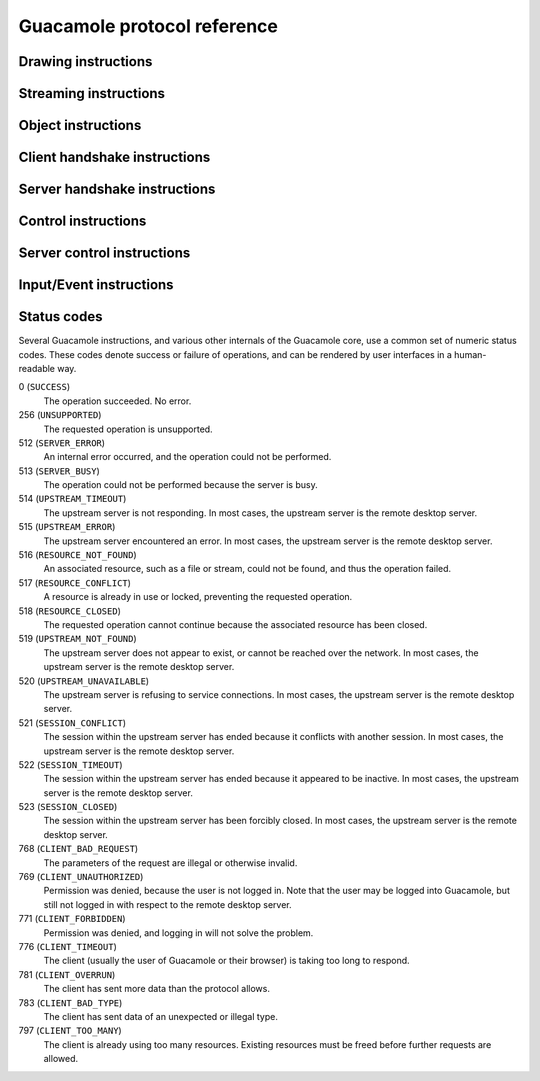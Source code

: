 Guacamole protocol reference
============================

Drawing instructions
--------------------

.. guac:instruction:: arc
    :sent-by: server
    :phase: interactive

    The arc instruction adds the specified arc subpath to the existing path,
    creating a new path if no path exists. The path created can be modified further
    by other path-type instructions, and finally stroked, filled, and/or closed.

    :arg integer layer:
        The layer which should have the specified arc subpath added.

    :arg integer x:
        The X coordinate of the center of the circle containing the arc to be
        drawn.

    :arg integer y:
        The Y coordinate of the center of the circle containing the arc to be
        drawn.

    :arg float radius:
        The radius of the circle containing the arc to be drawn, in pixels.

    :arg float start:
        The starting angle of the arc to be drawn, in radians.

    :arg float end:
        The ending angle of the arc to be drawn, in radians.

    :arg integer negative:
        Non-zero if the arc should be drawn from START to END in order of
        decreasing angle, zero otherwise.

.. guac:instruction:: cfill
    :sent-by: server
    :phase: interactive

    Fills the current path with the specified color. This instruction completes
    the current path. Future path instructions will begin a new path.

    :arg integer mask:
        The channel mask to apply when filling the current path in the
        specified layer.

    :arg integer layer:
        The layer whose path should be filled.

    :arg integer r:
        The red component of the color to use to fill the current path in the
        specified layer.

    :arg integer g:
        The green component of the color to use to fill the current path in the
        specified layer.

    :arg integer b:
        The blue component of the color to use to fill the current path in the
        specified layer.

    :arg integer a:
        The alpha component of the color to use to fill the current path in the
        specified layer.

.. guac:instruction:: clip
    :sent-by: server
    :phase: interactive

    Applies the current path as the clipping path. Future operations will only
    draw within the current path. Note that future clip instructions will also
    be limited by this path. To set a completely new clipping path, you must
    first reset the layer with a reset instruction. If you wish to only reset
    the clipping path, but preserve the current transform matrix, push the
    layer state before setting the clipping path, and pop the layer state to
    reset.

    :arg integer layer:
        The layer whose clipping path should be set.

.. guac:instruction:: close
    :sent-by: server
    :phase: interactive

    Closes the current path by connecting the start and end points with a
    straight line.

    :arg integer layer:
        The layer whose path should be closed.

.. guac:instruction:: copy
    :sent-by: server
    :phase: interactive

    Copies image data from the specified rectangle of the specified layer or
    buffer to a different location of another specified layer or buffer.

    :arg integer srclayer:
        The index of the layer to copy image data from.

    :arg integer srcx:
        The X coordinate of the upper-left corner of the source rectangle
        within the source layer.

    :arg integer srcy:
        The Y coordinate of the upper-left corner of the source rectangle
        within the source layer.

    :arg integer srcwidth:
        The width of the source rectangle within the source layer.

    :arg integer srcheight:
        The height of the source rectangle within the source layer.

    :arg integer mask:
        The channel mask to apply when drawing the image data on the
        destination layer.

    :arg integer dstlayer:
        The index of the layer to draw the image data to.

    :arg integer dstx:
        The X coordinate of the upper-left corner of the destination within
        the destination layer.

    :arg integer dsty:
        The Y coordinate of the upper-left corner of the destination within
        the destination layer.

.. guac:instruction:: cstroke
    :sent-by: server
    :phase: interactive

    Strokes the current path with the specified color. This instruction
    completes the current path. Future path instructions will begin a new path.

    :arg integer mask:
        The channel mask to apply when stroking the current path in the
        specified layer.

    :arg integer layer:
        The layer whose path should be stroked.

    :arg integer cap:
        The index of the line cap style to use. This can be either butt (0),
        round (1), or square (2).

    :arg integer join:
        The index of the line join style to use. This can be either bevel
        (0), miter (1), or round (2).

    :arg integer thickness:
        The thickness of the stroke to draw, in pixels.

    :arg integer r:
        The red component of the color to use to stroke the current path in
        the specified layer.

    :arg integer g:
        The green component of the color to use to stroke the current path in
        the specified layer.

    :arg integer b:
        The blue component of the color to use to stroke the current path in
        the specified layer.

    :arg integer a:
        The alpha component of the color to use to stroke the current path in
        the specified layer.

.. guac:instruction:: cursor
    :sent-by: server
    :phase: interactive

    Sets the client's cursor to the image data from the specified rectangle of
    a layer, with the specified hotspot.

    :arg integer x:
        The X coordinate of the cursor's hotspot.

    :arg integer y:
        The Y coordinate of the cursor's hotspot.

    :arg integer srclayer:
        The index of the layer to copy image data from.

    :arg integer srcx:
        The X coordinate of the upper-left corner of the source rectangle
        within the source layer.

    :arg integer srcy:
        The Y coordinate of the upper-left corner of the source rectangle
        within the source layer.

    :arg integer srcwidth:
        The width of the source rectangle within the source layer.

    :arg integer srcheight:
        The height of the source rectangle within the source layer.

.. guac:instruction:: curve
    :sent-by: server
    :phase: interactive

    Adds the specified cubic bezier curve subpath.

    :arg integer layer:
        The layer which should have the specified curve subpath added.

    :arg integer cp1x:
        The X coordinate of the first control point of the curve.

    :arg integer cp1y:
        The Y coordinate of the first control point of the curve.

    :arg integer cp2x:
        The X coordinate of the second control point of the curve.

    :arg integer cp2y:
        The Y coordinate of the second control point of the curve.

    :arg integer x:
        The X coordinate of the endpoint of the curve.

    :arg integer y:
        The Y coordinate of the endpoint of the curve.

.. guac:instruction:: dispose
    :sent-by: server
    :phase: interactive

    Removes the specified layer. The specified layer will be recreated as a new
    layer if it is referenced again.

    :arg integer layer:
        The layer to remove.

.. guac:instruction:: distort
    :sent-by: server
    :phase: interactive

    Sets the given affine transformation matrix to the layer. Unlike transform,
    this operation is independent of any previously sent transformation matrix.
    This operation can be undone by setting the layer's transformation matrix
    to the identity matrix using distort

    :arg integer layer:
        The layer to distort.

    :arg float a:
        The matrix value in row 1, column 1.

    :arg float b:
        The matrix value in row 2, column 1.

    :arg float c:
        The matrix value in row 1, column 2.

    :arg float d:
        The matrix value in row 2, column 2.

    :arg float e:
        The matrix value in row 1, column 3.

    :arg float f:
        The matrix value in row 2, column 3.

.. guac:instruction:: identity
    :sent-by: server
    :phase: interactive

    Resets the transform matrix of the specified layer to the identity matrix.

    :arg integer layer:
        The layer whose transform matrix should be reset.

.. guac:instruction:: img
    :sent-by: server
    :phase: interactive

    Allocates a new stream, associating it with the metadata of an image
    update, including the image type, the destination layer, and destination
    coordinates. The contents of the image will later be sent along the stream
    with blob instructions. The full size of the image need not be known ahead
    of time.

    :arg integer stream:
        The index of the stream to allocate.

    :arg string mimetype:
        The mimetype of the image being sent.

    :arg integer mask:
        The channel mask to apply when drawing the image data.

    :arg integer layer:
        The destination layer.

    :arg integer x:
        The X coordinate of the upper-left corner of the destination within
        the destination layer.

    :arg integer y:
        The Y coordinate of the upper-left corner of the destination within
        the destination layer.

.. guac:instruction:: lfill
    :sent-by: server
    :phase: interactive

    Fills the current path with a tiled pattern of the image data from the
    specified layer. This instruction completes the current path. Future path
    instructions will begin a new path.

    :arg integer mask:
        The channel mask to apply when filling the current path in the
        specified layer.

    :arg integer layer:
        The layer whose path should be filled.

    :arg integer srclayer:
        The layer to use as the pattern.

.. guac:instruction:: line
    :sent-by: server
    :phase: interactive

    Adds the specified line subpath.

    :arg integer layer:
        The layer which should have the specified line subpath added.

    :arg integer x:
        The X coordinate of the endpoint of the line.

    :arg integer y:
        The Y coordinate of the endpoint of the line.

.. guac:instruction:: lstroke
    :sent-by: server
    :phase: interactive

    Strokes the current path with a tiled pattern of the image data from the
    specified layer. This instruction completes the current path. Future path
    instructions will begin a new path.

    :arg integer mask:
        The channel mask to apply when filling the current path in the
        specified layer.

    :arg integer layer:
        The layer whose path should be filled.

    :arg integer cap:
        The index of the line cap style to use. This can be either butt (0),
        round (1), or square (2).

    :arg integer join:
        The index of the line join style to use. This can be either bevel
        (0), miter (1), or round (2).

    :arg integer thickness:
        The thickness of the stroke to draw, in pixels.

    :arg integer srclayer:
        The layer to use as the pattern.

.. guac:instruction:: move
    :sent-by: server
    :phase: interactive

    Moves the given layer to the given location within the specified parent
    layer. This operation is applicable only to layers, and cannot be applied
    to buffers (layers with negative indices). Applying this operation to the
    default layer (layer 0) also has no effect.

    :arg integer layer:
        The layer to move.

    :arg integer parent:
        The layer that should be the parent of the given layer.

    :arg integer x:
        The X coordinate to move the layer to.

    :arg integer y:
        The Y coordinate to move the layer to.

    :arg integer z:
        The relative Z-ordering of this layer. Layers with larger values will
        appear above layers with smaller values.

.. guac:instruction:: pop
    :sent-by: server
    :phase: interactive

    Restores the previous state of the specified layer from the stack. The
    state restored includes the transformation matrix and clipping path.

    :arg integer layer:
        The layer whose state should be restored.

.. guac:instruction:: push
    :sent-by: server
    :phase: interactive

    Saves the current state of the specified layer to the stack. The state
    saved includes the current transformation matrix and clipping path.

    :arg integer layer:
        The layer whose state should be saved.

.. guac:instruction:: rect
    :sent-by: server
    :phase: interactive

    Adds a rectangular path to the specified layer.

    :arg integer mask:
        The channel mask to apply when drawing the image data.

    :arg integer layer:
        The destination layer.

    :arg integer x:
        The X coordinate of the upper-left corner of the rectangle to draw.

    :arg integer y:
        The Y coordinate of the upper-left corner of the rectangle to draw.

    :arg integer width:
        The width of the rectangle to draw.

    :arg integer height:
        The width of the rectangle to draw.

.. guac:instruction:: reset
    :sent-by: server
    :phase: interactive

    Resets the transformation and clip state of the layer.

    :arg integer layer:
        The layer whose state should be reset.

.. guac:instruction:: set
    :sent-by: server
    :phase: interactive

    Sets the given client-side property to the specified value. Currently there
    is only one property: miter-limit, the maximum distance between the inner
    and outer points of a miter joint, proportional to stroke width (if
    miter-limit is set to 10.0, the default, then the maximum distance between
    the points of the joint is 10 times the stroke width).

    :arg integer layer:
        The layer whose property should be set.

    :arg string property:
        The name of the property to set.

    :arg string value:
        The value to set the given property to.

.. guac:instruction:: shade
    :sent-by: server
    :phase: interactive

    Sets the opacity of the given layer.

    :arg integer layer:
        The layer whose opacity should be set.

    :arg integer opacity:
        The opacity of the layer, where 0 is completely transparent, and 255
        is completely opaque.

.. guac:instruction:: size
    :sent-by: server
    :phase: interactive

    Sets the size of the specified layer.

    :arg integer layer:
        The layer to resize.

    :arg integer width:
        The new width of the layer

    :arg integer height:
        The new height of the layer

.. guac:instruction:: start
    :sent-by: server
    :phase: interactive

    Starts a new subpath at the specified point.

    :arg integer layer:
        The layer which should start a new subpath.

    :arg integer x:
        The X coordinate of the first point of the new subpath.

    :arg integer y:
        The Y coordinate of the first point of the new subpath.

.. guac:instruction:: transfer
    :sent-by: server
    :phase: interactive

    Transfers image data from the specified rectangle of the specified layer or
    buffer to a different location of another specified layer or buffer, using
    the specified transfer function.

    For a list of available functions, see the definition of
    ``guac_transfer_function`` within the `guacamole/protocol-types.h
    <https://github.com/apache/guacamole-server/blob/master/src/libguac/guacamole/protocol-types.h>`__
    header included with libguac.

    :arg integer srclayer:
        The index of the layer to transfer image data from.

    :arg integer srcx:
        The X coordinate of the upper-left corner of the source rectangle
        within the source layer.

    :arg integer srcy:
        The Y coordinate of the upper-left corner of the source rectangle
        within the source layer.

    :arg integer srcwidth:
        The width of the source rectangle within the source layer.

    :arg integer srcheight:
        The height of the source rectangle within the source layer.

    :arg integer function:
        The index of the transfer function to use.

        For a list of available functions, see the definition of
        ``guac_transfer_function`` within the `guacamole/protocol-types.h
        <https://github.com/apache/guacamole-server/blob/master/src/libguac/guacamole/protocol-types.h>`__
        header included with libguac.

    :arg integer dstlayer:
        The index of the layer to draw the image data to.

    :arg integer dstx:
        The X coordinate of the upper-left corner of the destination within
        the destination layer.

    :arg integer dsty:
        The Y coordinate of the upper-left corner of the destination within
        the destination layer.

.. guac:instruction:: transform
    :sent-by: server
    :phase: interactive

    Applies the specified transformation matrix to future operations. Unlike
    distort, this operation is dependent on any previously sent transformation
    matrices, and only affects future operations. This operation can be undone
    by setting the layer's transformation matrix to the identity matrix using
    identity, but image data already drawn will not be affected.

    :arg integer layer:
        The layer to apply the given transformation matrix to.

    :arg float a:
        The matrix value in row 1, column 1.

    :arg float b:
        The matrix value in row 2, column 1.

    :arg float c:
        The matrix value in row 1, column 2.

    :arg float d:
        The matrix value in row 2, column 2.

    :arg float e:
        The matrix value in row 1, column 3.

    :arg float f:
        The matrix value in row 2, column 3.

Streaming instructions
----------------------

.. guac:instruction:: ack
    :sent-by: client,server
    :phase: interactive

    The ack instruction acknowledges a received data blob, providing a status
    code and message indicating whether the operation associated with the blob
    succeeded or failed. A status code other than 0 (``SUCCESS``) implicitly
    ends the stream.

    :arg integer stream:
        The index of the stream the corresponding blob was received on.

    :arg string message:
        A human-readable error message. This typically is not exposed within
        any user interface, and mainly helps with debugging.

    :arg integer status:
        The Guacamole status code denoting success or failure. For a list of status
        codes, see the table in `Status codes <#status-codes>`__.

.. guac:instruction:: argv
    :sent-by: client,server
    :phase: interactive

    Allocates a new stream, associating it with the given argument (connection
    parameter) metadata. The relevant connection parameter data will later be
    sent along the stream with blob instructions. If sent by the client, this
    data will be the desired new value of the connection parameter being
    changed, and will be applied if the server supports changing that
    connection parameter while the connection is active. If sent by the server,
    this data will be the current value of a connection parameter being exposed
    to the client.

    :arg integer stream:
        The index of the stream to allocate.

    :arg string mimetype:
        The mimetype of the connection parameter being sent. In most cases,
        this will be "text/plain".

    :arg string name:
        The name of the connection parameter whose value is being sent.

.. guac:instruction:: audio
    :sent-by: client,server
    :phase: interactive

    Allocates a new stream, associating it with the given audio metadata.
    Audio data will later be sent along the stream with blob instructions.  The
    mimetype given must be a mimetype previously specified by the client during
    the handshake procedure. Playback will begin immediately and will continue
    as long as blobs are received along the stream.

    :arg integer stream:
        The index of the stream to allocate.

    :arg string mimetype:
        The mimetype of the audio data being sent.

.. guac:instruction:: blob
    :sent-by: client,server
    :phase: interactive

    Sends a blob of data along the given stream. This blob of data is
    arbitrary, base64-encoded data, and only has meaning to the Guacamole
    client or server through the metadata assigned to the stream when the
    stream was allocated.

    :arg integer stream:
        The index of the stream along which the given data should be sent.

    :arg string data:
        The base64-encoded data to send.

.. guac:instruction:: clipboard
    :sent-by: client,server
    :phase: interactive

    Allocates a new stream, associating it with the given clipboard metadata.
    The clipboard data will later be sent along the stream with blob
    instructions. If sent by the client, this data will be the contents of the
    client-side clipboard. If sent by the server, this data will be the
    contents of the clipboard within the remote desktop.

    :arg integer stream:
        The index of the stream to allocate.

    :arg string mimetype:
        The mimetype of the clipboard data being sent. In most cases, this
        will be "text/plain".

.. guac:instruction:: end
    :sent-by: client,server
    :phase: interactive

    The end instruction terminates an open stream, freeing any client-side or
    server-side resources. Data sent to a terminated stream will be ignored.
    Terminating a stream with the end instruction only denotes the end of the
    stream and does not imply an error.

    :arg integer stream:
        The index of the stream the corresponding blob was received on.

.. guac:instruction:: file
    :sent-by: client,server
    :phase: interactive

    Allocates a new stream, associating it with the given arbitrary file
    metadata. The contents of the file will later be sent along the stream with
    blob instructions. The full size of the file need not be known ahead of
    time.

    :arg integer stream:
        The index of the stream to allocate.

    :arg string mimetype:
        The mimetype of the file being sent.

    :arg string filename:
        The name of the file, as it would be saved on a filesystem.

.. guac:instruction:: msg
    :sent-by: server
    :phase: interactive

    Sends a message from the server (guacd) to the client. The nature of these
    messages is intentionally broad and flexible - the message must include
    a numeric code that the client understands and can act on, and may also
    any number of arguments that can be used by the client in association
    with the message.

    :arg integer msg:
        A numeric value indicating the message that is being passed to the client.

    :arg string args:
        Any number of arguments associated with the message that is being sent
        to the client.

.. guac:instruction:: pipe
    :sent-by: client,server
    :phase: interactive

    Allocates a new stream, associating it with the given arbitrary named pipe
    metadata. The contents of the pipe will later be sent along the stream with
    blob instructions. Pipes in the Guacamole protocol are unidirectional,
    named pipes, very similar to a UNIX FIFO or pipe. It is up to client-side
    code to handle pipe data appropriately, likely based upon the name of the
    pipe, which is arbitrary. Pipes may be opened by either the client or the
    server.

    :arg integer stream:
        The index of the stream to allocate.

    :arg string mimetype:
        The mimetype of the data being sent along the pipe.

    :arg string name:
        The arbitrary name of the pipe, which may have special meaning to
        client-side code.

.. guac:instruction:: video
    :sent-by: client,server
    :phase: interactive

    Allocates a new stream, associating it with the given video metadata.
    Video data will later be sent along the stream with blob instructions.  The
    mimetype given must be a mimetype previously specified by the client during
    the handshake procedure. Playback will begin immediately and will continue
    as long as blobs are received along the stream.

    :arg integer stream:
        The index of the stream to allocate.

    :arg integer layer:
        The index of the layer to stream the video data into. The effect of
        other drawing operations on this layer during playback is undefined,
        as the client codec implementation may leverage any rendering
        mechanism it sees fit, including hardware decoding.

    :arg string mimetype:
        The mimetype of the video data being sent.

Object instructions
-------------------

.. guac:instruction:: body
    :sent-by: client,server
    :phase: interactive

    Allocates a new stream, associating it with the name of a stream previously
    requested by a get instruction. The contents of the stream will be sent
    later with blob instructions. The full size of the stream need not be known
    ahead of time.

    :arg integer object:
        The index of the object associated with this stream.

    :arg integer stream:
        The index of the stream to allocate.

    :arg string mimetype:
        The mimetype of the data being sent.

    :arg string name:
        The name of the stream associated with the object.

.. guac:instruction:: filesystem
    :sent-by: server
    :phase: interactive

    Allocates a new object, associating it with the given arbitrary filesystem
    metadata. The contents of files and directories within the filesystem will
    later be sent along streams requested with get instructions or created with
    put instructions.

    :arg integer object:
        The index of the object to allocate.

    :arg string name:
        The name of the filesystem.

.. guac:instruction:: get
    :sent-by: client,server
    :phase: interactive

    Requests that a new stream be created, providing read access to the object
    stream having the given name. The requested stream will be created, in
    response, with a body instruction.

    Stream names are arbitrary and dictated by the object from which they are
    requested, with the exception of the root stream of the object itself,
    which has the reserved name "``/``". The root stream of the object has the
    mimetype "``application/vnd.glyptodon.guacamole.stream-index+json``", and
    provides a simple JSON map of available stream names to their corresponding
    mimetypes. If the object contains a hierarchy of streams, some of these
    streams may also be
    "``application/vnd.glyptodon.guacamole.stream-index+json``".

    For example, the ultimate content of the body stream provided in response
    to a get request for the root stream of an object containing two text
    streams, "A" and "B", would be the following:

    .. code-block:: json

        {
          "A" : "text/plain",
          "B" : "text/plain"
        }

    :arg integer object:
        The index of the object to request a stream from.

    :arg string name:
        The name of the stream being requested from the given object.

.. guac:instruction:: put
    :sent-by: client,server
    :phase: interactive

    Allocates a new stream, associating it with the given arbitrary object and
    stream name. The contents of the stream will later be sent with blob
    instructions.

    :arg integer object:
        The index of the object associated with this stream.

    :arg integer stream:
        The index of the stream to allocate.

    :arg string mimetype:
        The mimetype of the data being sent.

    :arg string name:
        The name of the stream within the given object to which data is being
        sent.

.. guac:instruction:: undefine
    :sent-by: client,server
    :phase: interactive

    Undefines an existing object, allowing its index to be reused by another
    future object. The resource associated with the original object may or may
    not continue to exist - it simply no longer has an associated object.

    :arg integer object:
        The index of the object to undefine.

Client handshake instructions
-----------------------------

.. guac:instruction:: audio
    :sent-by: client
    :phase: handshake 

    Specifies which audio mimetypes are supported by the client. Each parameter
    must be a single mimetype, listed in order of client preference, with the
    optimal mimetype being the first parameter.

.. guac:instruction:: connect
    :sent-by: client
    :phase: handshake 

    Begins the connection using the previously specified protocol with the
    given arguments. This is the last instruction sent during the handshake
    phase.

    The parameters of this instruction correspond exactly to the parameters of
    the received args instruction. If the received args instruction has, for
    example, three parameters, the responding connect instruction must also
    have three parameters.

.. guac:instruction:: image
    :sent-by: client
    :phase: handshake 

    Specifies which image mimetypes are supported by the client. Each parameter
    must be a single mimetype, listed in order of client preference, with the
    optimal mimetype being the first parameter.

    It is expected that the supported mimetypes will include at least
    "image/png" and "image/jpeg", and the server *may* safely assume that these
    mimetypes are supported, even if they are absent from the handshake.

.. guac:instruction:: name
    :sent-by: client
    :phase: handshake

    Specifies the human-readable name of the user joining a connection. A
    single, string value is expected for this, and guacd does not expect
    or require that this value be unique among other users connected to
    the server or connection. The type of name provided is completely up
    to the client implementation.

.. guac:instruction:: select
    :sent-by: client
    :phase: handshake 

    Requests that the connection be made using the specified protocol, or to
    the specified existing connection. Whether a new connection is established
    or an existing connection is joined depends on whether the ID of an active
    connection is provided. The Guacamole protocol dictates that the IDs
    generated for active connections (provided during the handshake of those
    connections via the `ready instruction <#ready-instruction>`__) must not
    collide with any supported protocols.

    This is the first instruction sent during the handshake phase.

    :arg string identifier:
        The name of the protocol to use, such as "vnc" or "rdp", or the ID of
        the active connection to be joined, as returned via the `ready
        instruction <#ready-instruction>`__.

.. guac:instruction:: size
    :sent-by: client
    :phase: handshake 

    Specifies the client's optimal screen size and resolution.

    :arg integer width:
        The optimal screen width.

    :arg integer height:
        The optimal screen height.

    :arg integer dpi:
        The optimal screen resolution, in approximate DPI.

.. guac:instruction:: timezone
    :sent-by: client
    :phase: handshake 

    Specifies the timezone of the client system, in IANA zone key format.  This
    is a single-value parameter, and may be used by protocols to set the
    timezone on the remote computer, if the remote system allows the timezone
    to be configured. This instruction is optional.

    :arg string timezone:

.. guac:instruction:: video
    :sent-by: client
    :phase: handshake 

    Specifies which video mimetypes are supported by the client. Each parameter
    must be a single mimetype, listed in order of client preference, with the
    optimal mimetype being the first parameter.

Server handshake instructions
-----------------------------

.. guac:instruction:: args
    :sent-by: server
    :phase: handshake 

    Reports the expected format of the argument list for the protocol requested
    by the client. This message can be sent by the server during the handshake
    phase only.

    The first parameter of this instruction will be the protocol version
    supported by the server. This is used to negotiate protocol compatibility
    between the client and the server, with the highest supported protocol by
    both sides being chosen. Versions of Guacamole prior to 1.1.0 do not
    support protocol version negotiation, and will silently ignore this
    instruction.

    The remaining parameters of the args instruction are the names of all
    connection parameters accepted by the server for the protocol selected by
    the client, in order. The client's responding connect instruction must
    contain the values of each of these parameters in the same order.

Control instructions
--------------------

.. guac:instruction:: disconnect
    :sent-by: client,server
    :phase: handshake,interactive

    Notifies the client or server that the connection is about to be closed.
    This message can be sent during any phase, and takes no parameters.

.. guac:instruction:: nop
    :sent-by: client,server
    :phase: interactive

    The "nop" instruction does absolutely nothing, has no parameters, and is
    universally ignored by both Guacamole clients and servers. Its main use is
    as a keep-alive signal, and may be sent by guacd, client plugins, or web
    applications when there is no activity to ensure the socket is not closed
    due to timeout.

.. guac:instruction:: sync
    :sent-by: client,server
    :phase: interactive

    Reports that all operations as of the given server-relative timestamp have
    been completed. Both client and server are expected to occasionally send
    sync to report on current operation execution state, with the server using
    sync to denote the end of a logical frame.
    
    If a sync is received from the server, the client must respond with a
    corresponding sync once all previous operations have been completed, or the
    server may stop sending updates until the client catches up. For the
    client, sending a sync with a timestamp newer than any timestamp received
    from the server is an error.

    :arg integer timestamp:
        A valid server-relative timestamp.

Server control instructions
---------------------------

.. guac:instruction:: error
    :sent-by: server
    :phase: handshake,interactive

    Notifies the client that the connection is about to be closed due to the
    specified error. This message can be sent by the server during any phase.

    :arg string message:
        An arbitrary message describing the error

    :arg integer status:
        The Guacamole status code describing the error. For a list of status
        codes, see the table in `Status codes <#status-codes>`__.

.. guac:instruction:: log
    :sent-by: server
    :phase: interactive

    The log instruction sends an arbitrary string for debugging purposes.  This
    instruction will be ignored by Guacamole clients, but can be seen in
    protocol dumps if such dumps become necessary. Sending a log instruction
    can help add context when searching for the cause of a fault in protocol
    support.

    :arg string message:
        An arbitrary, human-readable message.

.. guac:instruction:: mouse
    :sent-by: server
    :phase: interactive

    Reports that a user on the current connection has moved the mouse to the
    given coordinates.

    :arg integer x:
        The current X coordinate of the mouse pointer.

    :arg integer y:
        The current Y coordinate of the mouse pointer.

.. guac:instruction:: ready
    :sent-by: server
    :phase: handshake

    The ready instruction sends the ID of a new connection and marks the
    beginning of the interactive phase of a new, successful connection. The ID
    sent is a completely arbitrary string, and has no standard format. It must
    be unique from all existing and future connections and may not match the
    name of any installed protocol support.

    :arg string identifier:
        An arbitrary, unique identifier for the current connection. This
        identifier must be unique from all existing and future connections,
        and may not match the name of any installed protocol support (such as
        "vnc" or "rdp").

Input/Event instructions
------------------------

.. guac:instruction:: key
    :sent-by: client
    :phase: interactive

    Sends the specified key press or release event.

    :arg integer keysym:
        The `X11 keysym <http://www.x.org/wiki/KeySyms>`__ of the key being
        pressed or released.

    :arg integer pressed:
        0 if the key is not pressed, 1 if the key is pressed.

.. guac:instruction:: mouse
    :sent-by: client
    :phase: interactive

    Sends the specified mouse movement or button press or release event (or
    combination thereof).

    :arg integer x:
        The current X coordinate of the mouse pointer.

    :arg integer y:
        The current Y coordinate of the mouse pointer.

    :arg integer mask:
        The button mask, representing the pressed or released status of each
        mouse button.

.. guac:instruction:: size
    :sent-by: client
    :phase: interactive

    Specifies that the client's optimal screen size has changed from what was
    specified during the handshake, or from previously-sent "size"
    instructions.

    :arg integer width:
        The new, optimal screen width.

    :arg integer height:
        The new, optimal screen height.

Status codes
------------

Several Guacamole instructions, and various other internals of the Guacamole
core, use a common set of numeric status codes. These codes denote success or
failure of operations, and can be rendered by user interfaces in a
human-readable way.

0 (``SUCCESS``)
    The operation succeeded. No error.

256 (``UNSUPPORTED``)
    The requested operation is unsupported.

512 (``SERVER_ERROR``)
    An internal error occurred, and the operation could not be performed.

513 (``SERVER_BUSY``)
    The operation could not be performed because the server is busy.

514 (``UPSTREAM_TIMEOUT``)
    The upstream server is not responding. In most cases, the upstream server
    is the remote desktop server.

515 (``UPSTREAM_ERROR``)
    The upstream server encountered an error. In most cases, the upstream
    server is the remote desktop server.

516 (``RESOURCE_NOT_FOUND``)
    An associated resource, such as a file or stream, could not be found, and
    thus the operation failed.

517 (``RESOURCE_CONFLICT``)
    A resource is already in use or locked, preventing the requested operation.

518 (``RESOURCE_CLOSED``)
    The requested operation cannot continue because the associated resource has
    been closed.

519 (``UPSTREAM_NOT_FOUND``)
    The upstream server does not appear to exist, or cannot be reached over the
    network. In most cases, the upstream server is the remote desktop server.

520 (``UPSTREAM_UNAVAILABLE``)
    The upstream server is refusing to service connections. In most cases, the
    upstream server is the remote desktop server.

521 (``SESSION_CONFLICT``)
    The session within the upstream server has ended because it conflicts with
    another session. In most cases, the upstream server is the remote desktop
    server.

522 (``SESSION_TIMEOUT``)
    The session within the upstream server has ended because it appeared to be
    inactive. In most cases, the upstream server is the remote desktop server.

523 (``SESSION_CLOSED``)
    The session within the upstream server has been forcibly closed. In most
    cases, the upstream server is the remote desktop server.

768 (``CLIENT_BAD_REQUEST``)
    The parameters of the request are illegal or otherwise invalid.

769 (``CLIENT_UNAUTHORIZED``)
    Permission was denied, because the user is not logged in. Note that the
    user may be logged into Guacamole, but still not logged in with respect to
    the remote desktop server.

771 (``CLIENT_FORBIDDEN``)
    Permission was denied, and logging in will not solve the problem.

776 (``CLIENT_TIMEOUT``)
    The client (usually the user of Guacamole or their browser) is taking too
    long to respond.

781 (``CLIENT_OVERRUN``)
    The client has sent more data than the protocol allows.

783 (``CLIENT_BAD_TYPE``)
    The client has sent data of an unexpected or illegal type.

797 (``CLIENT_TOO_MANY``)
    The client is already using too many resources. Existing resources must be
    freed before further requests are allowed.

